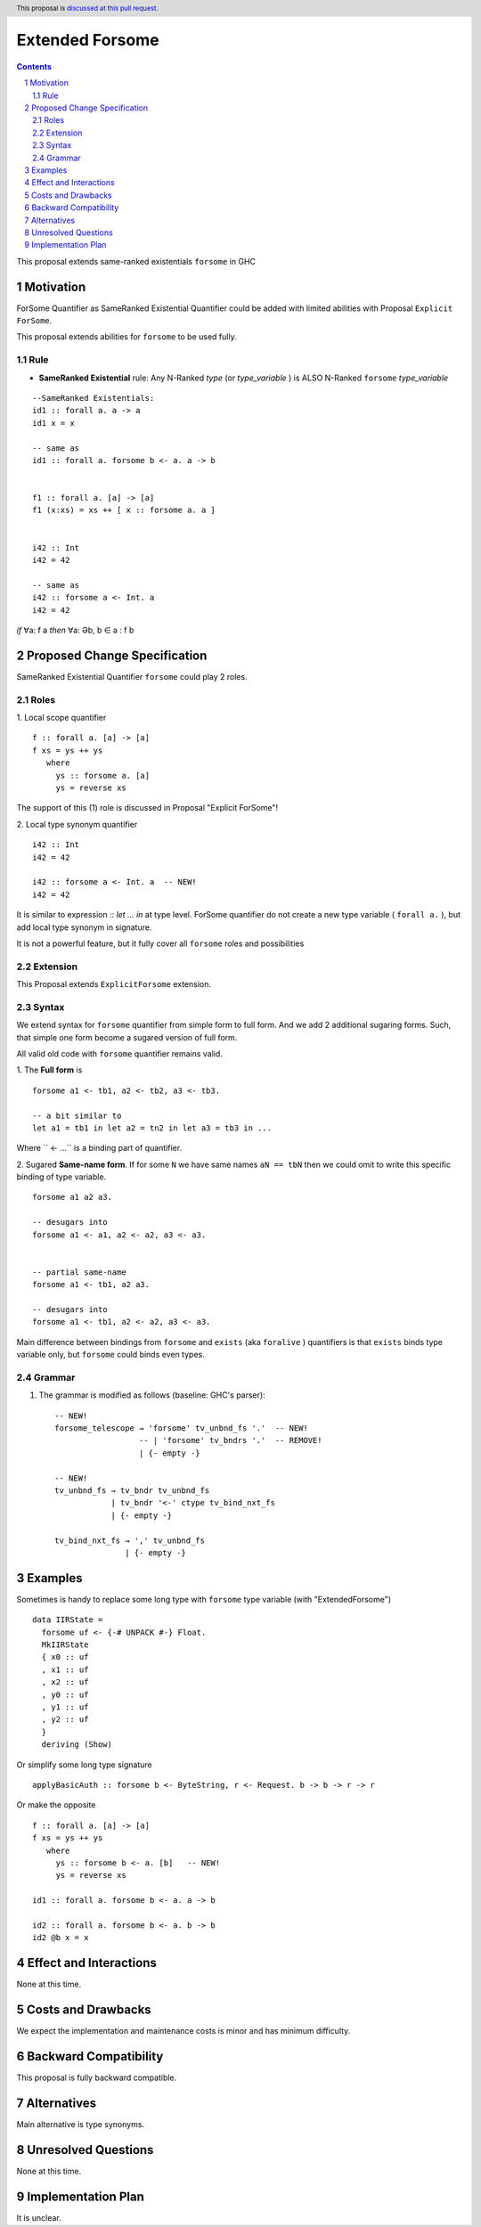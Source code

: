 ================
Extended Forsome
================

.. author:: Viktor WW
.. date-accepted::
.. ticket-url:: 
.. implemented::
.. highlight:: haskell
.. header:: This proposal is `discussed at this pull request <https://github.com/ghc-proposals/ghc-proposals/pull/646>`_.
.. sectnum::
.. contents::


This proposal extends same-ranked existentials ``forsome`` in GHC

Motivation
----------

ForSome Quantifier as SameRanked Existential Quantifier could be added with limited abilities with Proposal ``Explicit ForSome``. 

This proposal extends abilities for ``forsome`` to be used fully.

Rule
~~~~

- **SameRanked Existential** rule: Any N-Ranked *type* (or *type_variable* ) is ALSO N-Ranked ``forsome`` *type_variable* 
::

  --SameRanked Existentials:
  id1 :: forall a. a -> a
  id1 x = x

  -- same as 
  id1 :: forall a. forsome b <- a. a -> b
  
  
  f1 :: forall a. [a] -> [a]
  f1 (x:xs) = xs ++ [ x :: forsome a. a ]


  i42 :: Int
  i42 = 42

  -- same as
  i42 :: forsome a <- Int. a
  i42 = 42


*if* ∀a: f a *then* ∀a: Əb, b ∈ a : f b


Proposed Change Specification
-----------------------------

SameRanked Existential Quantifier ``forsome`` could play 2 roles.

Roles
~~~~~

1. Local scope quantifier 
::

  f :: forall a. [a] -> [a]
  f xs = ys ++ ys
     where
       ys :: forsome a. [a]
       ys = reverse xs

The support of this (1) role is discussed in Proposal "Explicit ForSome"!

2. Local type synonym quantifier
::

  i42 :: Int
  i42 = 42

  i42 :: forsome a <- Int. a  -- NEW!
  i42 = 42

It is similar to expression `:: let ... in` at type level. ForSome quantifier do not create a new type variable ( ``forall a.`` ), but add local type synonym in signature.

It is not a powerful feature, but it fully cover all ``forsome`` roles  and possibilities


Extension
~~~~~~~~~

This Proposal extends ``ExplicitForsome`` extension.


Syntax
~~~~~~

We extend syntax for ``forsome`` quantifier from simple form to full form. And we add 2 additional sugaring forms. Such, that simple one form become a sugared version of full form. 

All valid old code with ``forsome`` quantifier remains valid.

1. The **Full form** is 
::

  forsome a1 <- tb1, a2 <- tb2, a3 <- tb3.
  
  -- a bit similar to
  let a1 = tb1 in let a2 = tn2 in let a3 = tb3 in ...

Where `` <- ...`` is a binding part of quantifier.

2. Sugared **Same-name form**. If for some ``N`` we have same names ``aN == tbN`` then we could omit to write this specific binding of type variable. 
::

  forsome a1 a2 a3. 

  -- desugars into
  forsome a1 <- a1, a2 <- a2, a3 <- a3.


  -- partial same-name
  forsome a1 <- tb1, a2 a3.

  -- desugars into
  forsome a1 <- tb1, a2 <- a2, a3 <- a3.


Main difference between bindings from ``forsome`` and ``exists`` (aka ``foralive`` ) quantifiers is that ``exists`` binds type variable only, but ``forsome`` could binds even types.

Grammar
~~~~~~~

1. The grammar is modified as follows (baseline: GHC's parser)::

        -- NEW!
        forsome_telescope → 'forsome' tv_unbnd_fs '.'  -- NEW!
                          -- | 'forsome' tv_bndrs '.'  -- REMOVE!
                          | {- empty -}

        -- NEW!  
        tv_unbnd_fs → tv_bndr tv_unbnd_fs
                    | tv_bndr '<-' ctype tv_bind_nxt_fs
                    | {- empty -}
					
        tv_bind_nxt_fs → ',' tv_unbnd_fs
                       | {- empty -}

Examples
--------

Sometimes is handy to replace some long type with ``forsome`` type variable  (with "ExtendedForsome")
::

  data IIRState = 
    forsome uf <- {-# UNPACK #-} Float. 
    MkIIRState
    { x0 :: uf
    , x1 :: uf
    , x2 :: uf
    , y0 :: uf
    , y1 :: uf
    , y2 :: uf
    }
    deriving (Show)	

Or simplify some long type signature
::

  applyBasicAuth :: forsome b <- ByteString, r <- Request. b -> b -> r -> r
  
Or make the opposite
::

  f :: forall a. [a] -> [a]
  f xs = ys ++ ys
     where
       ys :: forsome b <- a. [b]   -- NEW!
       ys = reverse xs

  id1 :: forall a. forsome b <- a. a -> b
  
  id2 :: forall a. forsome b <- a. b -> b
  id2 @b x = x


Effect and Interactions
-----------------------

None at this time.


Costs and Drawbacks
-------------------

We expect the implementation and maintenance costs is minor and has minimum difficulty.


Backward Compatibility
----------------------

This proposal is fully backward compatible.


Alternatives
------------

Main alternative is type synonyms.


Unresolved Questions
--------------------

None at this time.


Implementation Plan
-------------------

It is unclear.

